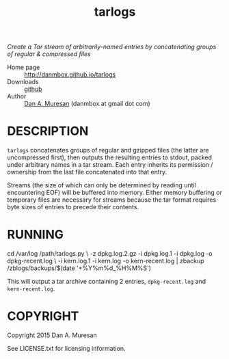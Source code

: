 #+TITLE: tarlogs
#+OPTIONS: toc:nil

/Create a Tar stream of arbitrarily-named entries by concatenating groups of regular & compressed files/

  * Home page :: [[http://danmbox.github.io/tarlogs]]
  * Downloads :: [[https://github.com/danmbox/tarlogs][github]]
  * Author :: [[http://alumnus.caltech.edu/~muresan/][Dan A. Muresan]] (danmbox at gmail dot com)

* DESCRIPTION

=tarlogs= concatenates groups of regular and gzipped files (the latter 
are uncompressed first), then outputs the resulting entries to stdout,
packed under arbitrary names in a tar stream. Each entry inherits its
permission / ownership from the last file concatenated into that
entry.

Streams (the size of which can only be determined by reading until
encountering EOF) will be buffered into memory. Either memory
buffering or temporary files are necessary for streams because the tar
format requires byte sizes of entries to precede their contents.

* RUNNING

#+BEGIN_EXAMPLE shell
cd /var/log
/path/tarlogs.py \
  -z dpkg.log.2.gz -i dpkg.log.1 -i dpkg.log -o dpkg-recent.log \
  -i kern.log.1 -i kern.log -o kern-recent.log |
zbackup /zblogs/backups/$(date '+%Y%m%d_%H%M%S')
#+END_EXAMPLE

This will output a tar archive containing 2 entries, =dpkg-recent.log=
and =kern-recent.log=. 

* COPYRIGHT

  Copyright 2015 Dan A. Muresan

  See LICENSE.txt for licensing information.
